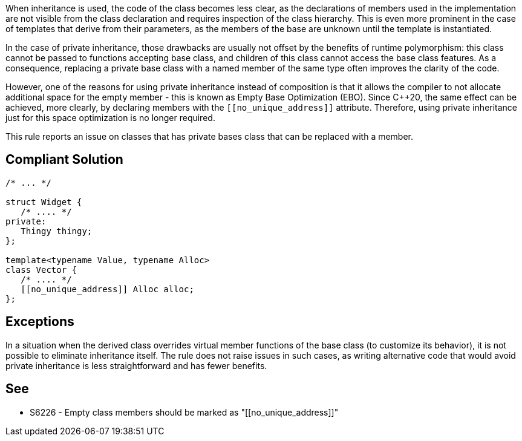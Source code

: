 When inheritance is used, the code of the class becomes less clear, as the declarations of members used in the implementation are not visible from the class declaration and requires inspection of the class hierarchy. This is even more prominent in the case of templates that derive from their parameters, as the members of the base are unknown until the template is instantiated.


In the case of private inheritance, those drawbacks are usually not offset by the benefits of runtime polymorphism: this class cannot be passed to functions accepting base class, and children of this class cannot access the base class features. As a consequence, replacing a private base class with a named member of the same type often improves the clarity of the code.


However, one of the reasons for using private inheritance instead of composition is that it allows the compiler to not allocate additional space for the empty member - this is known as Empty Base Optimization (EBO). Since {cpp}20, the same effect can be achieved, more clearly, by declaring members with the ``\[[no_unique_address]]`` attribute. Therefore, using private inheritance just for this space optimization is no longer required.


This rule reports an issue on classes that has private bases class that can be replaced with a member.

== Compliant Solution

----
/* ... */

struct Widget {
   /* .... */
private:
   Thingy thingy;
};

template<typename Value, typename Alloc>
class Vector {
   /* .... */
   [[no_unique_address]] Alloc alloc;
};
----

== Exceptions

In a situation when the derived class overrides virtual member functions of the base class (to customize its behavior), it is not possible to eliminate inheritance itself. The rule does not raise issues in such cases, as writing alternative code that would avoid private inheritance is less straightforward and has fewer benefits.

== See

* S6226 - Empty class members should be marked as "\[[no_unique_address]]"
